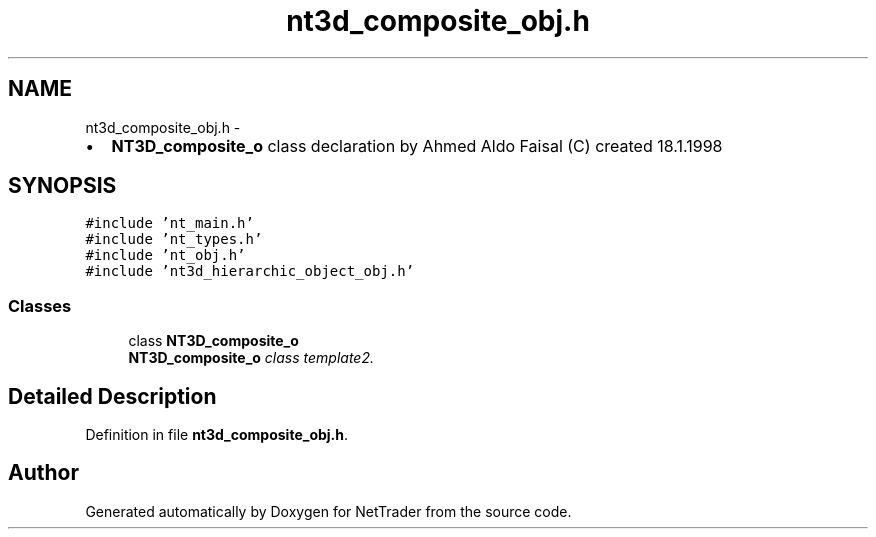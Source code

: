 .TH "nt3d_composite_obj.h" 3 "Wed Nov 17 2010" "Version 0.5" "NetTrader" \" -*- nroff -*-
.ad l
.nh
.SH NAME
nt3d_composite_obj.h \- 
.PP
.IP "\(bu" 2
\fBNT3D_composite_o\fP class declaration by Ahmed Aldo Faisal (C) created 18.1.1998 
.PP
 

.SH SYNOPSIS
.br
.PP
\fC#include 'nt_main.h'\fP
.br
\fC#include 'nt_types.h'\fP
.br
\fC#include 'nt_obj.h'\fP
.br
\fC#include 'nt3d_hierarchic_object_obj.h'\fP
.br

.SS "Classes"

.in +1c
.ti -1c
.RI "class \fBNT3D_composite_o\fP"
.br
.RI "\fI\fBNT3D_composite_o\fP class template2. \fP"
.in -1c
.SH "Detailed Description"
.PP 

.PP
Definition in file \fBnt3d_composite_obj.h\fP.
.SH "Author"
.PP 
Generated automatically by Doxygen for NetTrader from the source code.
